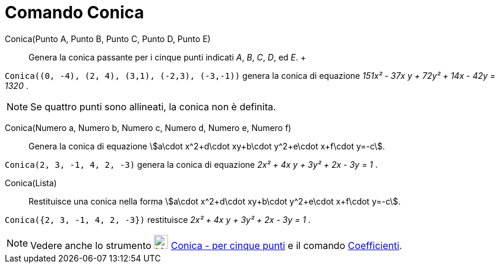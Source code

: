 = Comando Conica

Conica(Punto A, Punto B, Punto C, Punto D, Punto E)::
  Genera la conica passante per i cinque punti indicati _A_, _B_, _C_, _D_, ed _E_.
  +

[EXAMPLE]
====

`++Conica((0, -4), (2, 4), (3,1), (-2,3), (-3,-1))++` genera la conica di equazione _151x² - 37x y + 72y² + 14x - 42y =
1320_ .

====

[NOTE]
====

Se quattro punti sono allineati, la conica non è definita.

====

Conica(Numero a, Numero b, Numero c, Numero d, Numero e, Numero f)::
  Genera la conica di equazione stem:[a\cdot x^2+d\cdot xy+b\cdot y^2+e\cdot x+f\cdot y=-c].

[EXAMPLE]
====

`++Conica(2, 3, -1, 4, 2, -3)++` genera la conica di equazione _2x² + 4x y + 3y² + 2x - 3y = 1_ .

====

Conica(Lista)::
  Restituisce una conica nella forma stem:[a\cdot x^2+d\cdot xy+b\cdot y^2+e\cdot x+f\cdot y=-c].

[EXAMPLE]
====

`++Conica({2, 3, -1, 4, 2, -3})++` restituisce _2x² + 4x y + 3y² + 2x - 3y = 1_ .

====

[NOTE]
====

Vedere anche lo strumento image:24px-Mode_conic5.svg.png[Mode conic5.svg,width=24,height=24]
xref:/tools/Conica_per_cinque_punti.adoc[Conica - per cinque punti] e il comando
xref:/commands/Coefficienti.adoc[Coefficienti].

====
